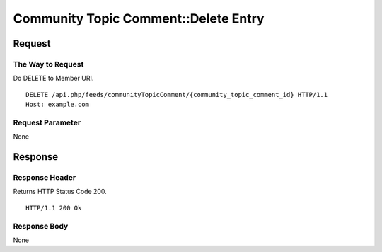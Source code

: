 .. _community_topic_comment_api_delete_resource:

=====================================
Community Topic Comment::Delete Entry
=====================================

Request
=======

The Way to Request
------------------

Do DELETE to Member URI.

::

  DELETE /api.php/feeds/communityTopicComment/{community_topic_comment_id} HTTP/1.1
  Host: example.com

Request Parameter
-----------------

None

Response
========

Response Header
---------------

Returns HTTP Status Code 200.

::

  HTTP/1.1 200 Ok

Response Body
-------------

None
